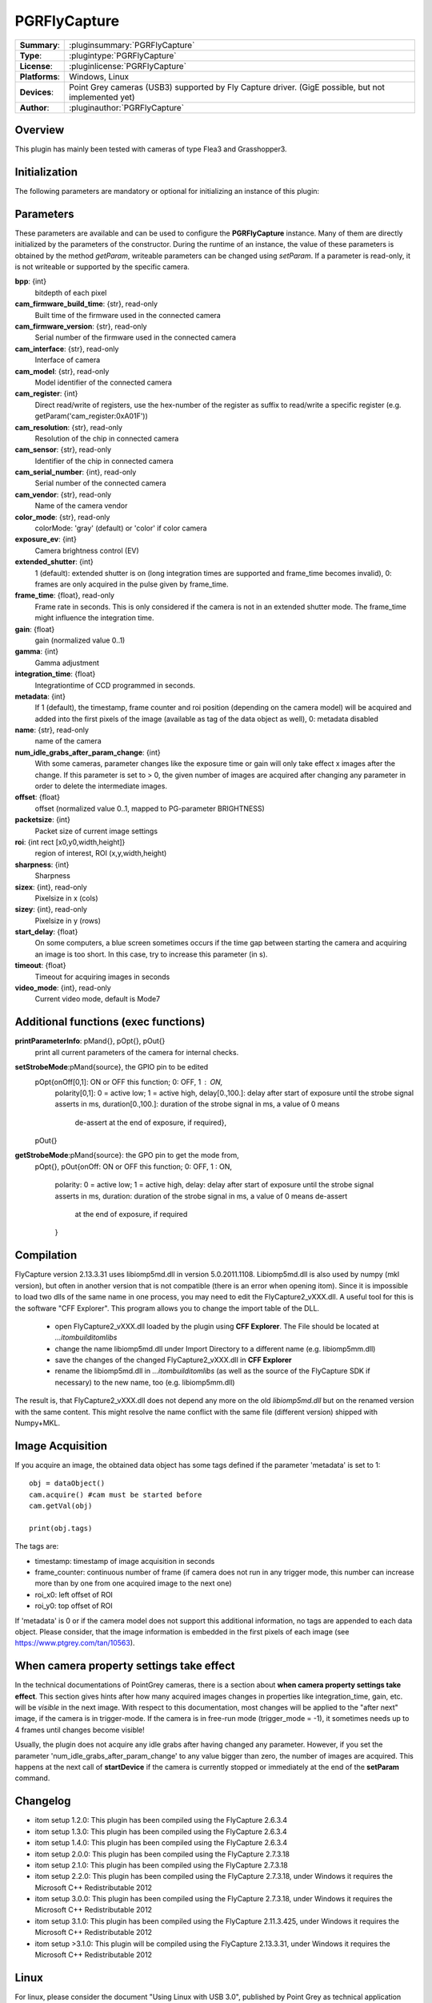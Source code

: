 ===================
 PGRFlyCapture
===================

=============== ========================================================================================================
**Summary**:    :pluginsummary:`PGRFlyCapture`
**Type**:       :plugintype:`PGRFlyCapture`
**License**:    :pluginlicense:`PGRFlyCapture`
**Platforms**:  Windows, Linux
**Devices**:    Point Grey cameras (USB3) supported by Fly Capture driver. 
                (GigE possible, but not implemented yet)
**Author**:     :pluginauthor:`PGRFlyCapture`
=============== ========================================================================================================
 
Overview
========

.. pluginsummaryextended::
    :plugin: PGRFlyCapture
    
This plugin has mainly been tested with cameras of type Flea3 and Grasshopper3.

Initialization
==============
  
The following parameters are mandatory or optional for initializing an instance of this plugin:
    
    .. plugininitparams::
        :plugin: PGRFlyCapture

Parameters
==========

These parameters are available and can be used to configure the **PGRFlyCapture** 
instance. Many of them are directly initialized by the
parameters of the constructor. During the runtime of an instance, the value of 
these parameters is obtained by the method *getParam*, writeable
parameters can be changed using *setParam*. If a parameter is read-only, it is 
not writeable or supported by the specific camera.

**bpp**: {int}
    bitdepth of each pixel
**cam_firmware_build_time**: {str}, read-only
    Built time of the firmware used in the connected camera
**cam_firmware_version**: {str}, read-only
    Serial number of the firmware used in the connected camera
**cam_interface**: {str}, read-only
    Interface of camera
**cam_model**: {str}, read-only
    Model identifier of the connected camera
**cam_register**: {int}
    Direct read/write of registers, use the hex-number of the register as 
    suffix to read/write a specific register (e.g. getParam('cam_register:0xA01F'))
**cam_resolution**: {str}, read-only
    Resolution of the chip in connected camera
**cam_sensor**: {str}, read-only
    Identifier of the chip in connected camera
**cam_serial_number**: {int}, read-only
    Serial number of the connected camera
**cam_vendor**: {str}, read-only
    Name of the camera vendor
**color_mode**: {str}, read-only
    colorMode: 'gray' (default) or 'color' if color camera
**exposure_ev**: {int}
    Camera brightness control (EV)
**extended_shutter**: {int}
    1 (default): extended shutter is on (long integration times are supported 
    and frame_time becomes invalid), 0: frames are only acquired in the pulse 
    given by frame_time.
**frame_time**: {float}, read-only
    Frame rate in seconds. This is only considered if the camera is not in an 
    extended shutter mode. The frame_time might influence the integration time.
**gain**: {float}
    gain (normalized value 0..1)
**gamma**: {int}
    Gamma adjustment
**integration_time**: {float}
    Integrationtime of CCD programmed in seconds.
**metadata**: {int}
    If 1 (default), the timestamp, frame counter and roi position (depending on 
    the camera model) will be acquired and added into the first pixels of the 
    image (available as tag of the data object as well), 0: metadata disabled
**name**: {str}, read-only
    name of the camera
**num_idle_grabs_after_param_change**: {int}
    With some cameras, parameter changes like the exposure time or gain will only 
    take effect x images after the change. If this parameter is set to > 0, the 
    given number of images are acquired after changing any parameter in order to 
    delete the intermediate images.
**offset**: {float}
    offset (normalized value 0..1, mapped to PG-parameter BRIGHTNESS)
**packetsize**: {int}
    Packet size of current image settings
**roi**: {int rect [x0,y0,width,height]}
    region of interest, ROI (x,y,width,height)
**sharpness**: {int}
    Sharpness
**sizex**: {int}, read-only
    Pixelsize in x (cols)
**sizey**: {int}, read-only
    Pixelsize in y (rows)
**start_delay**: {float}
    On some computers, a blue screen sometimes occurs if the time gap between 
    starting the camera and acquiring an image is too short. In this case, try 
    to increase this parameter (in s).
**timeout**: {float}
    Timeout for acquiring images in seconds
**video_mode**: {int}, read-only
    Current video mode, default is Mode7

Additional functions (exec functions)
=====================================
**printParameterInfo**: pMand{}, pOpt{}, pOut{}
    print all current parameters of the camera for internal checks.
**setStrobeMode**:pMand{source}, the GPIO pin to be edited
    pOpt{onOff[0,1]: ON or OFF this function; 0: OFF, 1 : ON, 
        polarity[0,1]: 0 = active low; 1 = active high, 
        delay[0.,100.]: delay after start of exposure until the strobe signal asserts in ms, 
        duration[0.,100.]: duration of the strobe signal in ms, a value of 0 means 
                            de-assert at the end of exposure, if required}, 
    pOut{}
    
**getStrobeMode**:pMand{source}: the GPO pin to get the mode from, 
    pOpt{}, 
    pOut{onOff: ON or OFF this function; 0: OFF, 1 : ON,
        polarity: 0 = active low; 1 = active high,
        delay: delay after start of exposure until the strobe signal asserts in ms,
        duration: duration of the strobe signal in ms, a value of 0 means de-assert 
                    at the end of exposure, if required
        }
        
Compilation
=============

FlyCapture version 2.13.3.31 uses libiomp5md.dll in version 5.0.2011.1108. 
Libiomp5md.dll is also used by numpy (mkl version), but often in another version 
that is not compatible (there is an error when opening itom). Since it is 
impossible to load two dlls of the same name in one process, you may need to edit 
the FlyCapture2_vXXX.dll. 
A useful tool for this is the software "CFF Explorer". This program allows you 
to change the import table of the DLL.

    * open FlyCapture2_vXXX.dll loaded by the plugin using **CFF Explorer**. 
      The File should be located at *...\itom\build\itom\libs*
    * change the name libiomp5md.dll under Import Directory to a different name 
      (e.g. libiomp5mm.dll)
    * save the changes of the changed FlyCapture2_vXXX.dll in **CFF Explorer**
    * rename the libiomp5md.dll in *...\itom\build\itom\libs* (as well as the 
      source of the FlyCapture SDK if necessary) to the new name, too 
      (e.g. libiomp5mm.dll)
    
The result is, that FlyCapture2_vXXX.dll does not depend any more on the 
old *libiomp5md.dll* but on the renamed version with the same content.
This might resolve the name conflict with the same file (different version) 
shipped with Numpy+MKL.


Image Acquisition
===================

If you acquire an image, the obtained data object has some tags defined if the 
parameter 'metadata' is set to 1::
    
    obj = dataObject()
    cam.acquire() #cam must be started before
    cam.getVal(obj)
    
    print(obj.tags)
    
The tags are:

* timestamp: timestamp of image acquisition in seconds
* frame_counter: continuous number of frame (if camera does not run in any trigger mode, 
  this number can increase more than by one from one acquired image to the next one)
* roi_x0: left offset of ROI
* roi_y0: top offset of ROI

If 'metadata' is 0 or if the camera model does not support this additional information, 
no tags are appended to each data object.
Please consider, that the image information is embedded in the first pixels of 
each image (see https://www.ptgrey.com/tan/10563).

When camera property settings take effect
===========================================

In the technical documentations of PointGrey cameras, there is a section 
about **when camera property settings take effect**. This
section gives hints after how many acquired images changes in properties like 
integration_time, gain, etc. will be *visible* in the
next image. With respect to this documentation, most changes will be applied to 
the "after next" image, if the camera is in trigger-mode.
If the camera is in free-run mode (trigger_mode = -1), it sometimes needs up 
to 4 frames until changes become visible!

Usually, the plugin does not acquire any idle grabs after having changed any 
parameter. However, if you set the parameter 'num_idle_grabs_after_param_change'
to any value bigger than zero, the number of images are acquired. This happens 
at the next call of **startDevice** if the camera is currently stopped 
or immediately at the end of the **setParam** command.

Changelog
==========

* itom setup 1.2.0: This plugin has been compiled using the FlyCapture 2.6.3.4
* itom setup 1.3.0: This plugin has been compiled using the FlyCapture 2.6.3.4
* itom setup 1.4.0: This plugin has been compiled using the FlyCapture 2.6.3.4
* itom setup 2.0.0: This plugin has been compiled using the FlyCapture 2.7.3.18
* itom setup 2.1.0: This plugin has been compiled using the FlyCapture 2.7.3.18
* itom setup 2.2.0: This plugin has been compiled using the FlyCapture 2.7.3.18, 
  under Windows it requires the Microsoft C++ Redistributable 2012
* itom setup 3.0.0: This plugin has been compiled using the FlyCapture 2.7.3.18, 
  under Windows it requires the Microsoft C++ Redistributable 2012
* itom setup 3.1.0: This plugin has been compiled using the FlyCapture 2.11.3.425, 
  under Windows it requires the Microsoft C++ Redistributable 2012
* itom setup >3.1.0: This plugin will be compiled using the FlyCapture 2.13.3.31, 
  under Windows it requires the Microsoft C++ Redistributable 2012

Linux
======

For linux, please consider the document "Using Linux with USB 3.0", published by 
Point Grey as technical application note TAN2012007. Starting the camera crashed 
(or came to a timeout when
calling *startDevice* for cameras with an image size bigger than 2MB if the notes 
in section **Configuration USBFS** are not considered.

